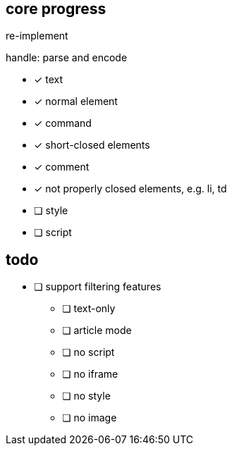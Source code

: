 == core progress
re-implement

handle: parse and encode

- [x] text
- [x] normal element
- [x] command
- [x] short-closed elements
- [x] comment
- [x] not properly closed elements, e.g. li, td
- [ ] style
- [ ] script

== todo
- [ ] support filtering features
   * [ ] text-only
   * [ ] article mode
   * [ ] no script
   * [ ] no iframe
   * [ ] no style
   * [ ] no image
